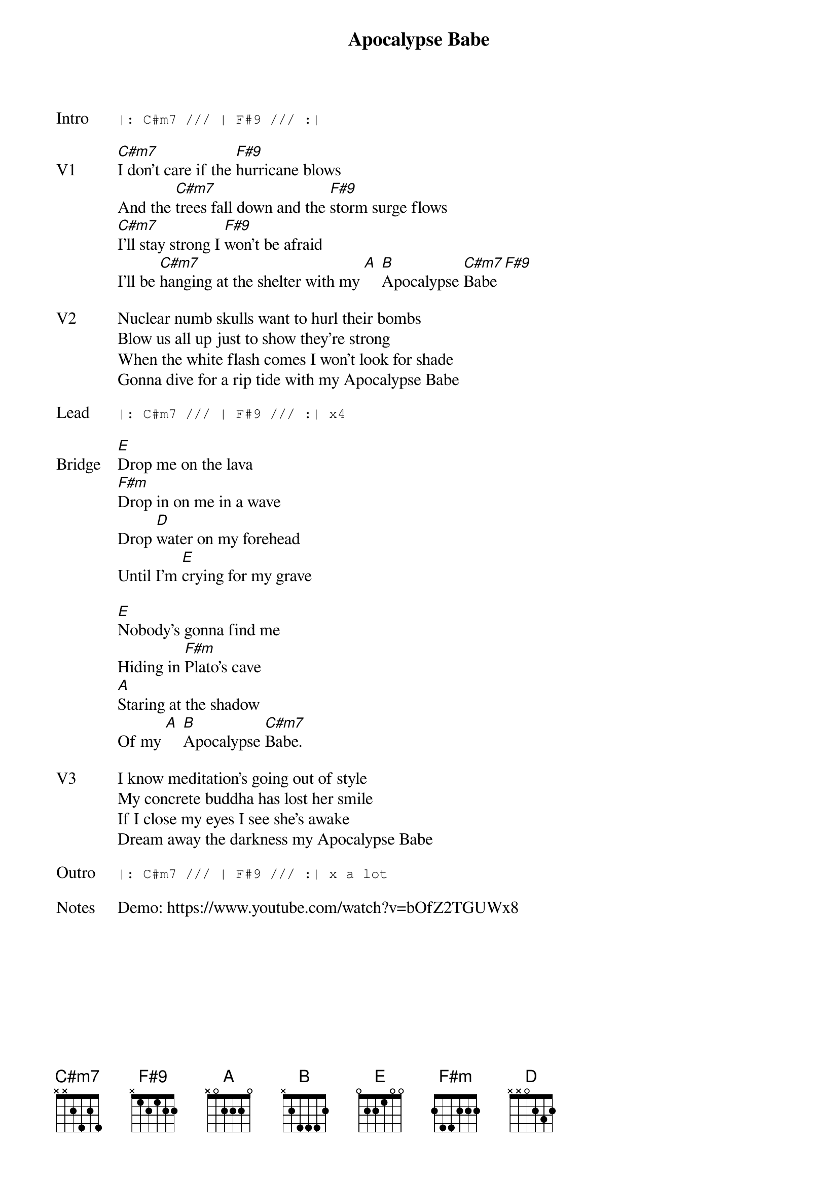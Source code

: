 {t:Apocalypse Babe}
{key: C#}
{tempo: 130}

{sot: Intro}
|: C#m7 /// | F#9 /// :|
{eot}

{sov: V1}
[C#m7]I don't care if the [F#9]hurricane blows
And the [C#m7]trees fall down and the [F#9]storm surge flows
[C#m7]I'll stay strong I [F#9]won't be afraid
I'll be [C#m7]hanging at the shelter with my [A] [B]Apocalypse [C#m7]Babe [F#9]
{eov}

{sov: V2}
Nuclear numb skulls want to hurl their bombs
Blow us all up just to show they're strong
When the white flash comes I won't look for shade
Gonna dive for a rip tide with my Apocalypse Babe
{eov}

{sot: Lead}
|: C#m7 /// | F#9 /// :| x4
{eot}

{sov: Bridge}
[E]Drop me on the lava
[F#m]Drop in on me in a wave
Drop [D]water on my forehead
Until I'm [E]crying for my grave

[E]Nobody's gonna find me
Hiding in [F#m]Plato's cave
[A]Staring at the shadow
Of my [A] [B]Apocalypse [C#m7]Babe.
{eov}

{sov: V3}
I know meditation's going out of style
My concrete buddha has lost her smile
If I close my eyes I see she's awake
Dream away the darkness my Apocalypse Babe
{eov}

{sot: Outro}
|: C#m7 /// | F#9 /// :| x a lot
{eot}

{sov: Notes}
Demo: https://www.youtube.com/watch?v=bOfZ2TGUWx8
{eov}

